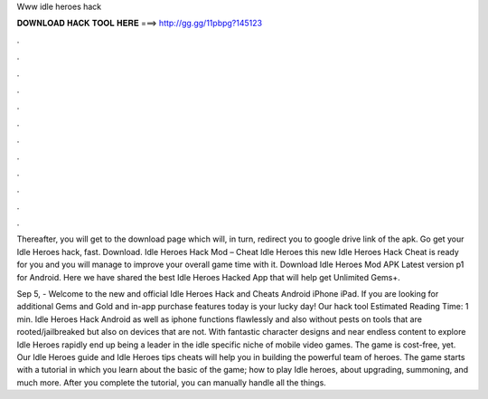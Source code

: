 Www idle heroes hack



𝐃𝐎𝐖𝐍𝐋𝐎𝐀𝐃 𝐇𝐀𝐂𝐊 𝐓𝐎𝐎𝐋 𝐇𝐄𝐑𝐄 ===> http://gg.gg/11pbpg?145123



.



.



.



.



.



.



.



.



.



.



.



.

Thereafter, you will get to the download page which will, in turn, redirect you to google drive link of the apk. Go get your Idle Heroes hack, fast. Download. Idle Heroes Hack Mod – Cheat Idle Heroes this new Idle Heroes Hack Cheat is ready for you and you will manage to improve your overall game time with it. Download Idle Heroes Mod APK Latest version p1 for Android. Here we have shared the best Idle Heroes Hacked App that will help get Unlimited Gems+.

Sep 5, - Welcome to the new and official Idle Heroes Hack and Cheats Android iPhone iPad. If you are looking for additional Gems and Gold and in-app purchase features today is your lucky day! Our hack tool Estimated Reading Time: 1 min. Idle Heroes Hack Android as well as iphone functions flawlessly and also without pests on tools that are rooted/jailbreaked but also on devices that are not. With fantastic character designs and near endless content to explore Idle Heroes rapidly end up being a leader in the idle specific niche of mobile video games. The game is cost-free, yet. Our Idle Heroes guide and Idle Heroes tips cheats will help you in building the powerful team of heroes. The game starts with a tutorial in which you learn about the basic of the game; how to play Idle heroes, about upgrading, summoning, and much more. After you complete the tutorial, you can manually handle all the things.
